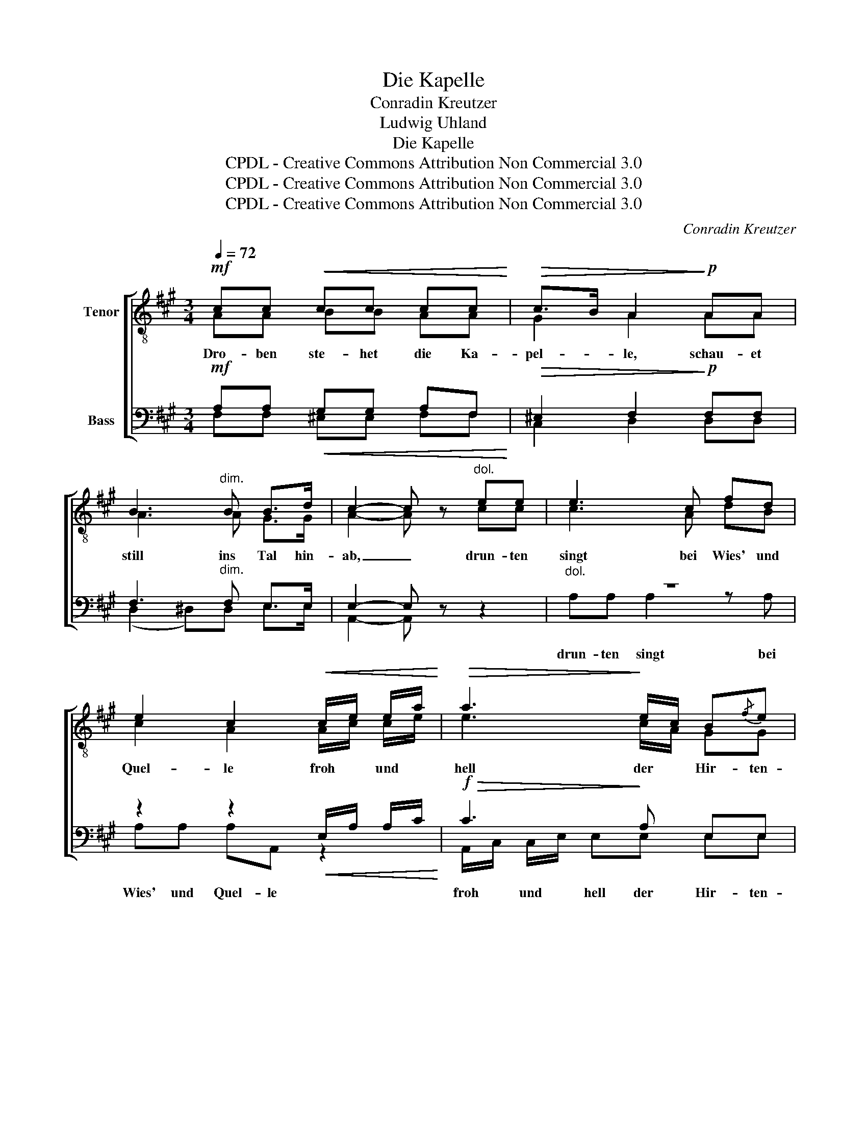 X:1
T:Die Kapelle
T:Conradin Kreutzer
T:Ludwig Uhland
T:Die Kapelle
T:CPDL - Creative Commons Attribution Non Commercial 3.0
T:CPDL - Creative Commons Attribution Non Commercial 3.0
T:CPDL - Creative Commons Attribution Non Commercial 3.0
C:Conradin Kreutzer
Z:Ludwig Uhland
Z:CPDL - Creative Commons Attribution Non Commercial 3.0
%%score [ ( 1 2 ) ( 3 4 ) ]
L:1/8
Q:1/4=72
M:3/4
K:A
V:1 treble-8 nm="Tenor"
V:2 treble-8 
V:3 bass nm="Bass"
V:4 bass 
V:1
!mf! cc!<(! cc cc!<)! |!>(! c>B A2!>)!!p! AA | B3"^dim." B B>d | c2- c z"^dol." ee | e3 c fd | %5
w: Dro- ben ste- het die Ka-|pel- * le, schau- et|still ins Tal hin-|ab, _ drun- ten|singt bei Wies' und|
 e2 c2!<(! c/e/ e/a/!<)! |!>(! a3!>)! e/c/ B{/f}e | (B2 c) z!p! ^d/e/ f/e/ | e3 c f/a/ f/d/ | %9
w: Quel- le froh * und *|hell der * Hir- ten-|knab, _ drun- * ten *|singt bei Wies' * und *|
 e2 c2!<(! c/e/ e/a/!<)! |!>(! a3!>)! e/c/ B{/f}e | c4 z2 |!pp! .c.c .c.c .c.c | c>A c2 z2 | %14
w: Quel- le froh * und *|hell der * Hir- ten-|knab.|Trau- rig tönt das Glöck- lein|nie- * der,|
!<(! f>f ff f!<)!f |!>(! ^e4!>)! z2 |!pp! =e>e ee fe | ed d2 dd |{/d} c2 c2!pp! c>^E | F4 z2 | %20
w: schau- er- lich der Lei- chen-|chor;|stil- le sind die fro- hen|Lie- * der, und der|Kna- be lauscht em-|por.|
!f! cc!<(! cc cc!<)! |!>(! c>B A2!>)!"^dim." AA | B3 B B!p!B | c4 ee | ec c2 ee | %25
w: Dro- ben bringt man sie zu|Gra- * be, die sich|freu- ten in dem|Tal. Hir- ten-|kna- * be! Hir- ten-|
!<(! e^e e2 ee!<)! |!f! f3 A!>(! d>c | c2!>)! z2!pp! .c.c | .c2 .c2 | !>!c>c | c2 z2 .c.c | %31
w: kna- * be! dir auch|singt man dort ein-|mal! dir auch|singt man|dort ein-|mal! dir auch|
 .c2 .c2 !>!c>c | c2 z2!f! f>f | f2 F2!ff! f>f | f2 d2 dd | d2 c2!>(! !>!c>c | c2!>)! z2!p! c>c | %37
w: singt man dort ein-|mal! Hir- ten-|kna- be! Hir- ten-|kna- be! dir auch|singt man dort ein-|mal, dort ein-|
 c2 z2!pp! c>c |"^perdendosi" !fermata!A6 |] %39
w: mal, dort ein-|mal!|
V:2
 AA BB AA | G2 A2 AA | A3 A G>G | A2- A x cc | c3 A dB | c2 A2 A/c/ c/e/ | e3 c/A/ GG | %7
 (G2 A) x ^B/c/ ^d/c/ | c3 A d/f/ d/B/ | c2 A2 A/c/ c/e/ | e3 c/A/ GG | A4 x2 | BB BB BB | %13
 A>F A2 x2 | B>B BB B^B | c4 x2 | c>c cc cc | cd B2 GG | A2 A2 G>B | A4 x2 | AA BB AA | G2 A2 AA | %22
 A3 A GG | A4 cc | cA A2 cc | c2 c2 cc | c3 A G>G | A2 x2 AA | G2 G2 | G>G | A2 x2 AA | G2 G2 G>G | %32
 A2 x2 c>c | c2 A2 d>d | d2 A2 GG | A2 A2 G>G | A2 x2 G>G | A2 x2 G>G | F6 |] %39
V:3
!mf! A,A,!<(! G,G, A,F,!<)! |!>(! ^E,2 F,2!>)!!p! F,F, | F,3"^dim." F, E,>E, | E,2- E, z z2 | %4
"^dol." z6 | z2 z2!<(! E,/A,/ A,/C/!<)! |!f!!>(! C3!>)! A, E,E, | E,2- E, z z2 |!p! z6 | %9
 z4!<(! E,/A,/ A,/C/!<)! |!f!!>(! C3!>)! A, E,E, | E,4 z2 |!pp! G,G, G,G, G,G, | A,>C A,2 z2 | %14
!<(! F,>F, F,F, G,!<)!G, |!>(! G,4!>)! z2 |!pp! F,>F, F,F, F,F, | F,2 F,2 F,F, | %18
 F,2 F,2!pp! ^E,>G, | C,4 z2 |!f! A,A,!<(! G,G, A,F,!<)! |!>(! ^E,2 F,2!>)!"^dim." F,F, | %22
 F,3 F, E,!p!E, | E,4 z2 | z4 CC |!<(! CB, B,2 B,B,!<)! |!f! A,3 F,!>(! F,>^E, | %27
 F,2!>)! z2!pp! F,F, | ^E,2 E,2 | ^E,>E, | F,2 z2 F,F, | ^E,2 E,2 E,>E, | F,2 z2!f! A,>A, | %33
 A,2 C2!ff! A,>A, | A,2 F,2 F,F, | F,2 F,2!>(! !>!F,>^E, | F,2!>)!!p! z2!p! ^E,>E, | %37
 F,2!pp! z2!pp! ^E,>E, | !fermata!C,6 |] %39
V:4
 F,F, ^E,E, F,F, | C,2 D,2 D,D, | (D,2 ^D,)D, E,>E, | A,,2- A,, x x2 | A,A, A,2 z A, | %5
w: ||||drun- ten singt bei|
 A,A, A,A,, z2 | A,,/C,/ C,/E,/ E,E, E,E, | (E,2 A,,) x x2 | G,/A,/ B,/A,/ A,2 z A, | %9
w: Wies' und Quel- le|froh * und * hell der Hir- ten-|knab, _|drun- * ten * singt bei|
 G,/A,/ B,/A,/ A,A,, z2 | A,,/C,/ C,/E,/ E,E, E,E, | A,,4 x2 | .^E,.E, .E,.E, .E,.E, | %13
w: Wies' * und * Quel- le|froh * und * hell der Hir- ten-|knab.||
 F,2 F,,2 x2 | D,>D, D,D, D,D, | C,4 x2 | ^A,,>A,, A,,A,, A,,A,, | ^A,,B,, B,,2 B,,B,, | %18
w: |||||
 C,2 C,2 C,>C, | F,,4 x2 | F,F, ^E,E, F,F, | C,2 D,2 D,D, | (D,2 ^D,)D, E,E, | A,,4 A,A, | %24
w: ||||||
 A,2 A,,2 A,A, | A,G, G,2 G,G, | F,3 D, B,,>C, | F,,2 x2 .F,.F, | .C,2 .C,2 | !>!C,>C, | %30
w: ||||||
 F,2 x2 .F,.F, | .C,2 .C,2 !>!C,>C, | F,2 x2 F,>F, | F,2 F,2 D,>D, | D,2 D,2 B,,B,, | %35
w: |||||
 C,2 C,2 C,>C, | F,,2 !>!C,2- C,>C, | F,,2 !>!C,2- C,>C, | F,,6 |] %39
w: |* dort _ _|_ dort _ _|_|

